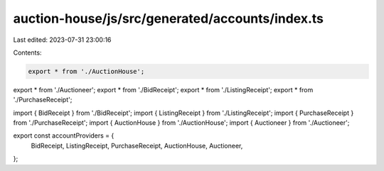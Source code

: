 auction-house/js/src/generated/accounts/index.ts
================================================

Last edited: 2023-07-31 23:00:16

Contents:

.. code-block:: ts

    export * from './AuctionHouse';
export * from './Auctioneer';
export * from './BidReceipt';
export * from './ListingReceipt';
export * from './PurchaseReceipt';

import { BidReceipt } from './BidReceipt';
import { ListingReceipt } from './ListingReceipt';
import { PurchaseReceipt } from './PurchaseReceipt';
import { AuctionHouse } from './AuctionHouse';
import { Auctioneer } from './Auctioneer';

export const accountProviders = {
  BidReceipt,
  ListingReceipt,
  PurchaseReceipt,
  AuctionHouse,
  Auctioneer,
};


